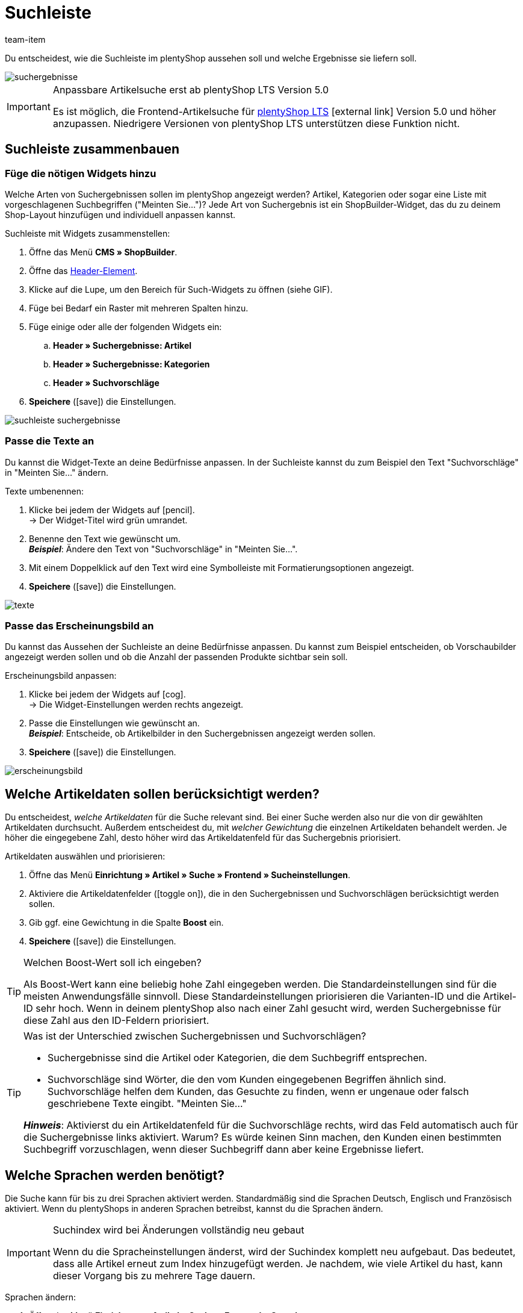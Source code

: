 = Suchleiste
:lang: de
:keywords: Webshopsuche, Webshop-Suche, Suchleiste, Such-Leiste, Suchfeld, Suche, Frontend, Frontendsuche, Frontend-Suche, Artikelsuche, Suchvorschlag, Suchvorschläge, Frontend-Artikelsuche, Suchbegriff, Suchbegriffe, Gewichtung, Boost, Boost-Wert
:description: Lerne, wie du die Suchleiste und Suchvorschläge in deinem Webshop gestalten kannst.
:position: 30
:url: artikel/webshop/suchleiste
:id: VRJ6UJY
:author: team-item

////
zuletzt bearbeitet 28.10.2021
////

Du entscheidest, wie die Suchleiste im plentyShop aussehen soll und welche Ergebnisse sie liefern soll.

image::artikel/webshop/assets/suchergebnisse.png[]

[IMPORTANT]
.Anpassbare Artikelsuche erst ab plentyShop LTS Version 5.0
====
Es ist möglich, die Frontend-Artikelsuche für link:https://marketplace.plentymarkets.com/plugins/sales/online-shops/ceres_4697[plentyShop LTS]{nbsp}icon:external-link[] Version 5.0 und höher anzupassen.
Niedrigere Versionen von plentyShop LTS unterstützen diese Funktion nicht.
====

[#60]
== Suchleiste zusammenbauen

[#62]
=== Füge die nötigen Widgets hinzu

Welche Arten von Suchergebnissen sollen im plentyShop angezeigt werden?
Artikel, Kategorien oder sogar eine Liste mit vorgeschlagenen Suchbegriffen ("Meinten Sie...")?
Jede Art von Suchergebnis ist ein ShopBuilder-Widget, das du zu deinem Shop-Layout hinzufügen und individuell anpassen kannst.

[.instruction]
Suchleiste mit Widgets zusammenstellen:

. Öffne das Menü *CMS » ShopBuilder*.
. Öffne das <<webshop/shop-builder#32, Header-Element>>.
. Klicke auf die Lupe, um den Bereich für Such-Widgets zu öffnen (siehe GIF).
. Füge bei Bedarf ein Raster mit mehreren Spalten hinzu.
. Füge einige oder alle der folgenden Widgets ein:
.. *Header » Suchergebnisse: Artikel*
.. *Header » Suchergebnisse: Kategorien*
.. *Header » Suchvorschläge*
. *Speichere* (icon:save[set=plenty, role="darkGrey"]) die Einstellungen.

image::artikel/webshop/assets/suchleiste-suchergebnisse.gif[]

[#65]
=== Passe die Texte an

////
fast genau den selben Text findet man in die Suchfilter-Seite (frontend-artikelsuche-verwalten.adoc)
////

Du kannst die Widget-Texte an deine Bedürfnisse anpassen.
In der Suchleiste kannst du zum Beispiel den Text "Suchvorschläge" in "Meinten Sie..." ändern.

[.instruction]
Texte umbenennen:

. Klicke bei jedem der Widgets auf icon:pencil[role="darkGrey"]. +
→ Der Widget-Titel wird grün umrandet.
. Benenne den Text wie gewünscht um. +
*_Beispiel_*: Ändere den Text von "Suchvorschläge" in "Meinten Sie...".
. Mit einem Doppelklick auf den Text wird eine Symbolleiste mit Formatierungsoptionen angezeigt.
. *Speichere* (icon:save[set=plenty, role="darkGrey"]) die Einstellungen.

image::artikel/webshop/assets/texte.gif[]

[#67]
=== Passe das Erscheinungsbild an

Du kannst das Aussehen der Suchleiste an deine Bedürfnisse anpassen.
Du kannst zum Beispiel entscheiden, ob Vorschaubilder angezeigt werden sollen und ob die Anzahl der passenden Produkte sichtbar sein soll.

[.instruction]
Erscheinungsbild anpassen:

. Klicke bei jedem der Widgets auf icon:cog[role="darkGrey"]. +
→ Die Widget-Einstellungen werden rechts angezeigt.
. Passe die Einstellungen wie gewünscht an. +
*_Beispiel_*: Entscheide, ob Artikelbilder in den Suchergebnissen angezeigt werden sollen.
. *Speichere* (icon:save[set=plenty, role="darkGrey"]) die Einstellungen.

image::artikel/webshop/assets/erscheinungsbild.gif[]

[#70]
== Welche Artikeldaten sollen berücksichtigt werden?

////
den selben Text findet man in die Suchfilter-Seite (frontend-artikelsuche-verwalten.adoc)
once it's been developed, add info that the seller can choose a text property to have a specific variation found under a different term like Blume and Tulpe
////

//tag::boost[]
Du entscheidest, _welche Artikeldaten_ für die Suche relevant sind.
Bei einer Suche werden also nur die von dir gewählten Artikeldaten durchsucht.
Außerdem entscheidest du, mit _welcher Gewichtung_ die einzelnen Artikeldaten behandelt werden.
Je höher die eingegebene Zahl, desto höher wird das Artikeldatenfeld für das Suchergebnis priorisiert.

[.instruction]
Artikeldaten auswählen und priorisieren:

. Öffne das Menü *Einrichtung » Artikel » Suche » Frontend » Sucheinstellungen*.
. Aktiviere die Artikeldatenfelder (icon:toggle-on[role="green"]), die in den Suchergebnissen und Suchvorschlägen berücksichtigt werden sollen.
. Gib ggf. eine Gewichtung in die Spalte *Boost* ein.
. *Speichere* (icon:save[set=plenty, role="green"]) die Einstellungen.

[TIP]
.Welchen Boost-Wert soll ich eingeben?
====
Als Boost-Wert kann eine beliebig hohe Zahl eingegeben werden.
Die Standardeinstellungen sind für die meisten Anwendungsfälle sinnvoll.
Diese Standardeinstellungen priorisieren die Varianten-ID und die Artikel-ID sehr hoch.
Wenn in deinem plentyShop also nach einer Zahl gesucht wird, werden Suchergebnisse für diese Zahl aus den ID-Feldern priorisiert.
====

[TIP]
.Was ist der Unterschied zwischen Suchergebnissen und Suchvorschlägen?
====
* Suchergebnisse sind die Artikel oder Kategorien, die dem Suchbegriff entsprechen.
* Suchvorschläge sind Wörter, die den vom Kunden eingegebenen Begriffen ähnlich sind.
Suchvorschläge helfen dem Kunden, das Gesuchte zu finden, wenn er ungenaue oder falsch geschriebene Texte eingibt.
"Meinten Sie..."

*_Hinweis_*: Aktivierst du ein Artikeldatenfeld für die Suchvorschläge rechts, wird das Feld automatisch auch für die Suchergebnisse links aktiviert. Warum? Es würde keinen Sinn machen, den Kunden einen bestimmten Suchbegriff vorzuschlagen, wenn dieser Suchbegriff dann aber keine Ergebnisse liefert.
====
//end::boost[]

[#75]
== Welche Sprachen werden benötigt?

////
den selben Text findet man in die Suchfilter-Seite (frontend-artikelsuche-verwalten.adoc)
////

//tag::sprachen[]
Die Suche kann für bis zu drei Sprachen aktiviert werden.
Standardmäßig sind die Sprachen Deutsch, Englisch und Französisch aktiviert.
Wenn du plentyShops in anderen Sprachen betreibst, kannst du die Sprachen ändern.

[IMPORTANT]
.Suchindex wird bei Änderungen vollständig neu gebaut
====
Wenn du die Spracheinstellungen änderst, wird der Suchindex komplett neu aufgebaut.
Das bedeutet, dass alle Artikel erneut zum Index hinzugefügt werden.
Je nachdem, wie viele Artikel du hast, kann dieser Vorgang bis zu mehrere Tage dauern.
====

[.instruction]
Sprachen ändern:

. Öffne das Menü *Einrichtung » Artikel » Suche » Frontend » Sprachen*.
. Aktiviere oder deaktiviere Sprachen nach Bedarf (icon:toggle-on[role="blue"]). +
*_Hinweis_*: Pro System können nur drei Sprachen gleichzeitig aktiviert werden.
. *Speichere* (icon:save[set=plenty, role="green"]) die Einstellungen. +
→ Die Artikel werden zum Suchindex für die aktivierten Sprachen hinzugefügt.
//end::sprachen[]

[#80]
== Mit Teilbegriffen umgehen

Stell dir vor, du hast einen Blumenkübel im Sortiment.
Wenn Shop-Besucher "Kübel" in die Suchleiste eingeben, werden keine direkte Treffer gefunden.
Wieso nicht? Was kann man dagegen tun?

image::artikel/webshop/assets/teilbegriffe.png[]

Teilbegriffe lassen sich nicht direkt suchen.
Nichtsdestotrotz kannst du einiges tun, damit deine Kunden die richtigen Produkte finden.

* Füge das <<artikel/webshop/suchleiste#62, Suchvorschläge-Widget>> zu deiner Suchleiste hinzu.
Dort ist eine Teilbegriff-Suche möglich.
Allerdings sind die Suchvorschläge nicht mit spezifischen Artikeln/Varianten assoziiert, weshalb dort auch keine zusätzlichen Produktinformationen angezeigt werden können.
* Öffne das Menü *Einrichtung » Assistenten » Plugins » [Öffne Plugin-Set] » plentyShop Ceres* und navigiere zum Schritt *Suche*.
Finde den Bereich *Suchoperator für Suchergebnisse* und wähle hier den Suchoperator *Oder-Operator*.
Damit werden auch Ergebnisse angezeigt, die nur einen Teil der eingegebenen Suchbegriffe enthalten.
* Hinterlege die Teilbegriffe als <<artikel/artikel-verwalten#50, Keywords oder Beschreibungstexte>> in deinen Artikeldatensätzen.
Dann <<artikel/webshop/suchleiste#70, aktiviere>> die Keywords oder Beschreibungen für die Suchergebnisse.

[#85]
== Sortierung der Suchergebnisse

Wenn dein Shop-Besucher einen Begriff in die Suchleiste eingibt und "Enter" drückt, landet er auf einer Seite mit Suchergebnissen.
Du entscheidest, wie die Produkte auf dieser Ergebnisseite sortiert werden, d.h. welches Produkt als erstes, zweites, drittes, usw angezeigt wird.

. Öffne das Menü *Einrichtung » Assistenten » Plugins » [Öffne Plugin-Set] » plentyShop Ceres*.
. Navigiere zum Schritt *Suche*.
. Finde den Bereich *Standardsortierung für Suchergebnisse*.
. Wähle die gewünschte Sortierung aus der Dropdown-Liste. +
*_Hinweis_*: Falls du *Relevanz* oder *Empfohlen* gewählt hast, dann gib in den weiteren Schritten an, wie diese Sortierung genau erfolgen soll.

[#90]
== Fragen und Antworten

[.collapseBox]
.*Kann ich die Texte umbenennen? Ich mag "Artikel", "Kategorien" und "Suchvorschläge" nicht.*
--

Ja.
Du kannst die Texte an deine Bedürfnisse anpassen.
Zum Beispiel könntest du das Widget "Suchvorschläge" in "Meinten Sie..." umbenennen.
<<artikel/webshop/suchleiste#65, Weitere Informationen>>.

--

[.collapseBox]
.*Ich will, dass Artikelbilder in der Suchvorschau erscheinen. Wie geht das?*
--

Du kannst das Aussehen der Suchleiste an deine Bedürfnisse anpassen.
Du kannst zum Beispiel entscheiden, ob Vorschaubilder angezeigt werden sollen und ob die Anzahl der passenden Produkte sichtbar sein soll.
<<artikel/webshop/suchleiste#67, Weitere Informationen>>.

--

[.collapseBox]
.*Werden Teilbegriffe auch gefunden?*
--
Nicht direkt.
Du kannst aber einiges tun, um das zu ändern.
<<artikel/webshop/suchleiste#80, Weitere Informationen>>.

--

[.collapseBox]
.*Wenn ich die Enter-Taste drücke, ergeben die Suchergebnisse keinen Sinn. Warum?*
--
Prüfe, <<artikel/webshop/suchleiste#85, wie deine Suchergebnisse sortiert werden>>:

. Stelle die Sortierung auf Relevanz um.
. Bitte link:https://forum.plentymarkets.com/c/item[das Item-Team im Forum]{nbsp}icon:external-link[], den Index zu aktualisieren.

Die Umstellung auf Relevanz sollte helfen, bessere Suchergebnisse zu erzielen.

--

[.collapseBox]
.*Mein plentyShop ist in mehreren Sprachen verfügbar. Was muss ich tun?*
--

. Die Suche kann für bis zu drei Sprachen aktiviert werden.
Standardmäßig sind die Sprachen Deutsch, Englisch und Französisch aktiviert.
Wenn du plentyShops in anderen Sprachen betreibst, kannst du die Sprachen ändern.
<<artikel/webshop/suchleiste#75, Weitere Informationen>>.
. Ferner musst du die Suchleiste für jede Sprache einzeln zusammenstellen, d.h. Widgets hinzufügen, die Texte anpassen und das Aussehen anpassen.
<<artikel/webshop/suchleiste#60, Weitere Informationen>>.

--

[.collapseBox]
.*Kann ich auch Suchfilter (Facetten) erstellen?*
--

Ja.
Mit Hilfe von Suchfiltern grenzen deine Shop-Besucher individuell ein, welche Produkte sie sehen wollen.
Zum Beispiel, nur schwarze Schuhe der Marke Nike, die weniger als €150 kosten.
Je mehr Produkte eine Shop-Kategorie umfasst, desto wichtiger sind die Suchfilter.
<<artikel/frontend-artikelsuche-verwalten#, Weitere Informationen>>.

--
